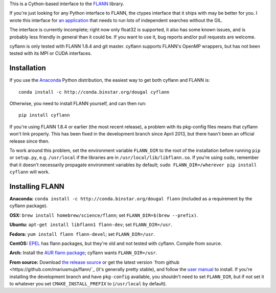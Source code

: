 This is a Cython-based interface to the
`FLANN <http://people.cs.ubc.ca/~mariusm/index.php/FLANN/FLANN>`_ library.

If you're just looking for any Python interface to FLANN, the ctypes interface
that it ships with may be better for you. I wrote this interface for
`an application <https://github.com/dougalsutherland/py-sdm/>`_
that needs to run lots of independent searches without the GIL.

The interface is currently incomplete; right now only float32 is supported, it
also has some known issues, and is probably less friendly in general than it
could be. If you want to use it, bug reports and/or pull requests are welcome.

cyflann is only tested with FLANN 1.8.4 and git master.
cyflann supports FLANN's OpenMP wrappers, but has not been tested with its
MPI or CUDA interfaces.


Installation
------------

If you use the `Anaconda <https://store.continuum.io/cshop/anaconda/>`_ Python
distribution, the easiest way to get both cyflann and FLANN is::

   conda install -c http://conda.binstar.org/dougal cyflann

Otherwise, you need to install FLANN yourself, and can then run::

   pip install cyflann

If you're using FLANN 1.8.4 or earlier (the most recent release), a problem
with its pkg-config files means that cyflann won't link properly.
This has been fixed in the development branch since April 2013, but there
hasn't been an official release since then.

To work around this problem, set the environment variable ``FLANN_DIR`` to the
root of the installation before running ``pip`` or ``setup.py``, e.g.
``/usr/local`` if the libraries are in ``/usr/local/lib/libflann.so``.
If you're using ``sudo``, remember that it doesn't necessarily propagate 
environment variables by default;
``sudo FLANN_DIR=/wherever pip install cyflann`` will work.


Installing FLANN
----------------

**Anaconda:** ``conda install -c http://conda.binstar.org/dougal flann``
(included as a requirement by the cyflann package).

**OSX:** ``brew install homebrew/science/flann``; set ``FLANN_DIR=$(brew --prefix)``.

**Ubuntu:** ``apt-get install libflann1 flann-dev``; set ``FLANN_DIR=/usr``.

**Fedora:** ``yum install flann flann-devel``; set ``FLANN_DIR=/usr``.

**CentOS:** 
`EPEL <https://fedoraproject.org/wiki/EPEL>`_ has flann packages,
but they're old and not tested with cyflann. Compile from source.

**Arch:**
Install the `AUR flann package <https://aur.archlinux.org/packages/flann/>`_;
cyflann wants ``FLANN_DIR=/usr``.

**From source:**
Download `the release source <http://www.cs.ubc.ca/research/flann/#download>`_
or get the latest version `from github <https://github.com/mariusmuja/flann/`_
(it's generally pretty stable),
and follow the `user manual <http://www.cs.ubc.ca/research/flann/uploads/FLANN/flann_manual-1.8.4.pdf>`_ to install.
If you're installing the development branch and have ``pkg-config`` available,
you shouldn't need to set ``FLANN_DIR``,
but if not set it to whatever you set ``CMAKE_INSTALL_PREFIX`` to
(``/usr/local`` by default).

